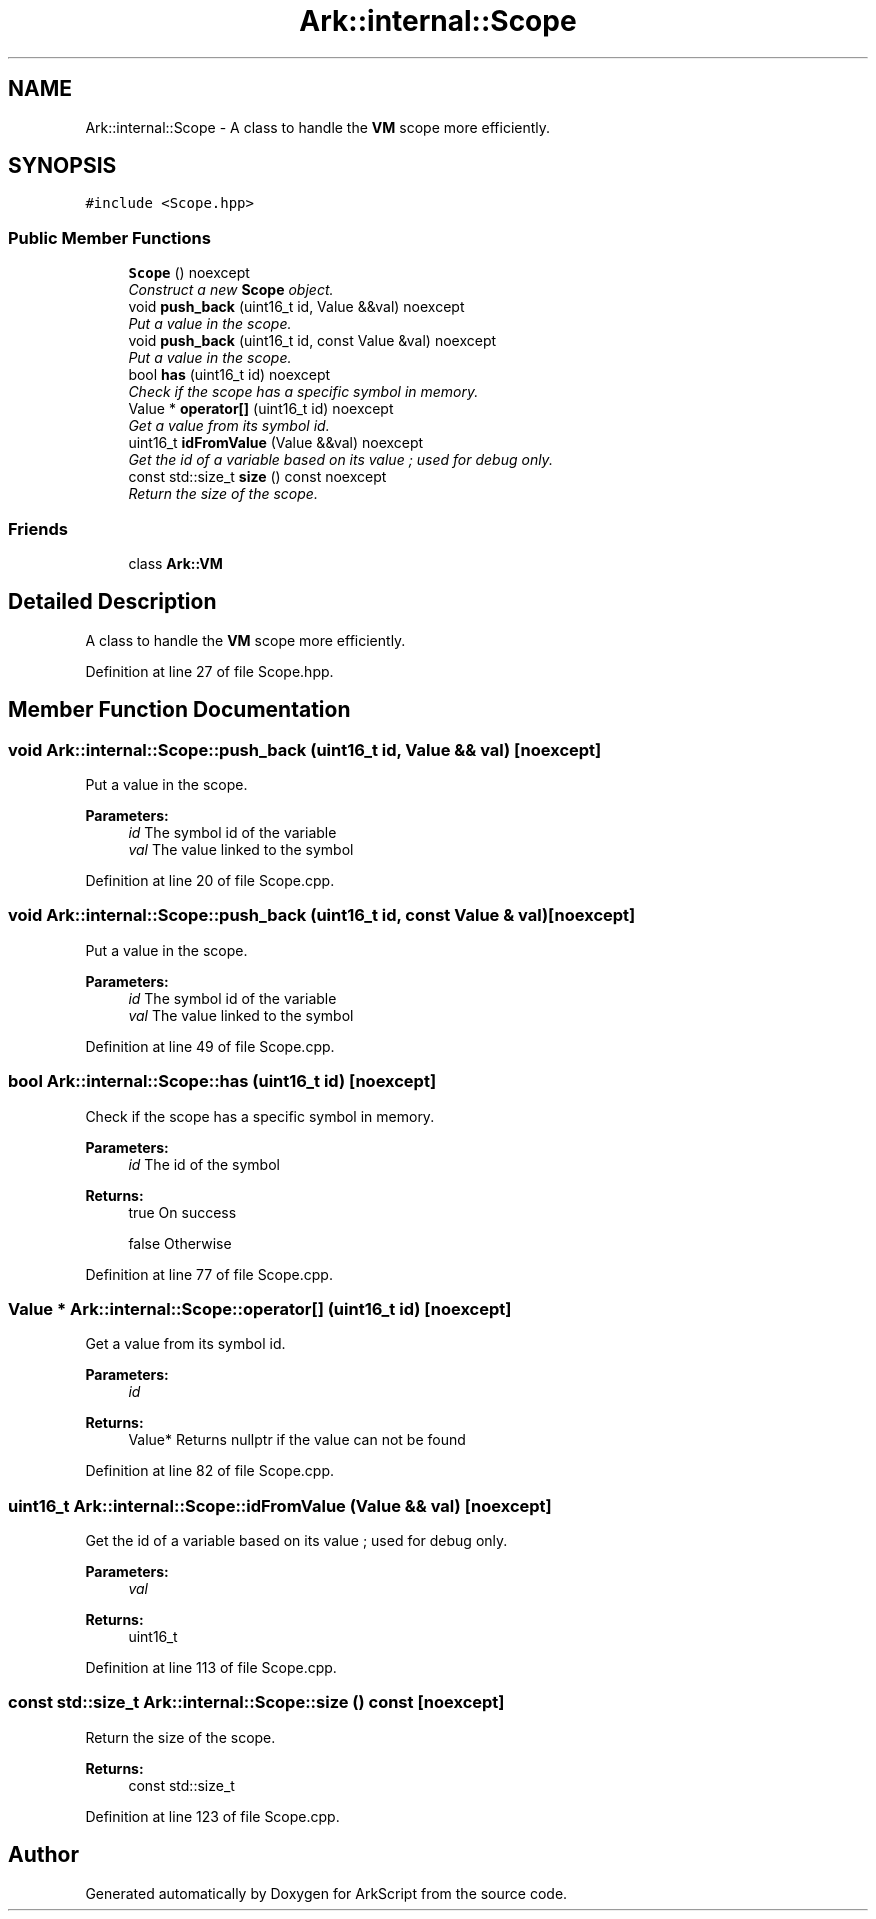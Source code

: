 .TH "Ark::internal::Scope" 3 "Wed Dec 30 2020" "ArkScript" \" -*- nroff -*-
.ad l
.nh
.SH NAME
Ark::internal::Scope \- A class to handle the \fBVM\fP scope more efficiently\&.  

.SH SYNOPSIS
.br
.PP
.PP
\fC#include <Scope\&.hpp>\fP
.SS "Public Member Functions"

.in +1c
.ti -1c
.RI "\fBScope\fP () noexcept"
.br
.RI "\fIConstruct a new \fBScope\fP object\&. \fP"
.ti -1c
.RI "void \fBpush_back\fP (uint16_t id, Value &&val) noexcept"
.br
.RI "\fIPut a value in the scope\&. \fP"
.ti -1c
.RI "void \fBpush_back\fP (uint16_t id, const Value &val) noexcept"
.br
.RI "\fIPut a value in the scope\&. \fP"
.ti -1c
.RI "bool \fBhas\fP (uint16_t id) noexcept"
.br
.RI "\fICheck if the scope has a specific symbol in memory\&. \fP"
.ti -1c
.RI "Value * \fBoperator[]\fP (uint16_t id) noexcept"
.br
.RI "\fIGet a value from its symbol id\&. \fP"
.ti -1c
.RI "uint16_t \fBidFromValue\fP (Value &&val) noexcept"
.br
.RI "\fIGet the id of a variable based on its value ; used for debug only\&. \fP"
.ti -1c
.RI "const std::size_t \fBsize\fP () const noexcept"
.br
.RI "\fIReturn the size of the scope\&. \fP"
.in -1c
.SS "Friends"

.in +1c
.ti -1c
.RI "class \fBArk::VM\fP"
.br
.in -1c
.SH "Detailed Description"
.PP 
A class to handle the \fBVM\fP scope more efficiently\&. 
.PP
Definition at line 27 of file Scope\&.hpp\&.
.SH "Member Function Documentation"
.PP 
.SS "void Ark::internal::Scope::push_back (uint16_t id, Value && val)\fC [noexcept]\fP"

.PP
Put a value in the scope\&. 
.PP
\fBParameters:\fP
.RS 4
\fIid\fP The symbol id of the variable 
.br
\fIval\fP The value linked to the symbol 
.RE
.PP

.PP
Definition at line 20 of file Scope\&.cpp\&.
.SS "void Ark::internal::Scope::push_back (uint16_t id, const Value & val)\fC [noexcept]\fP"

.PP
Put a value in the scope\&. 
.PP
\fBParameters:\fP
.RS 4
\fIid\fP The symbol id of the variable 
.br
\fIval\fP The value linked to the symbol 
.RE
.PP

.PP
Definition at line 49 of file Scope\&.cpp\&.
.SS "bool Ark::internal::Scope::has (uint16_t id)\fC [noexcept]\fP"

.PP
Check if the scope has a specific symbol in memory\&. 
.PP
\fBParameters:\fP
.RS 4
\fIid\fP The id of the symbol 
.RE
.PP
\fBReturns:\fP
.RS 4
true On success 
.PP
false Otherwise 
.RE
.PP

.PP
Definition at line 77 of file Scope\&.cpp\&.
.SS "Value * Ark::internal::Scope::operator[] (uint16_t id)\fC [noexcept]\fP"

.PP
Get a value from its symbol id\&. 
.PP
\fBParameters:\fP
.RS 4
\fIid\fP 
.RE
.PP
\fBReturns:\fP
.RS 4
Value* Returns nullptr if the value can not be found 
.RE
.PP

.PP
Definition at line 82 of file Scope\&.cpp\&.
.SS "uint16_t Ark::internal::Scope::idFromValue (Value && val)\fC [noexcept]\fP"

.PP
Get the id of a variable based on its value ; used for debug only\&. 
.PP
\fBParameters:\fP
.RS 4
\fIval\fP 
.RE
.PP
\fBReturns:\fP
.RS 4
uint16_t 
.RE
.PP

.PP
Definition at line 113 of file Scope\&.cpp\&.
.SS "const std::size_t Ark::internal::Scope::size () const\fC [noexcept]\fP"

.PP
Return the size of the scope\&. 
.PP
\fBReturns:\fP
.RS 4
const std::size_t 
.RE
.PP

.PP
Definition at line 123 of file Scope\&.cpp\&.

.SH "Author"
.PP 
Generated automatically by Doxygen for ArkScript from the source code\&.
